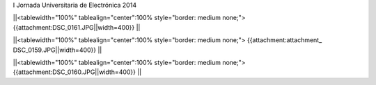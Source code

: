 I Jornada Universitaria de Electrónica 2014



||<tablewidth="100%" tablealign="center":100% style="border: medium none;"> {{attachment:DSC_0161.JPG||width=400}} ||

||<tablewidth="100%" tablealign="center":100% style="border: medium none;"> {{attachment:attachment_ DSC_0159.JPG||width=400}} ||


||<tablewidth="100%" tablealign="center":100% style="border: medium none;"> {{attachment:DSC_0160.JPG||width=400}} ||
